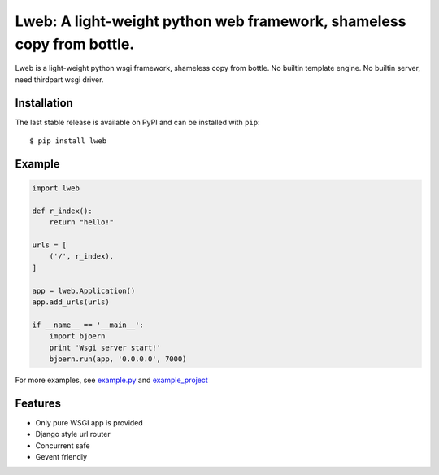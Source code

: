 Lweb: A light-weight python web framework, shameless copy from bottle.
======================================================================

.. image:: https://img.shields.io/pypi/v/lweb.svg
    :target: https://pypi.python.org/pypi/lweb

Lweb is a light-weight python wsgi framework, shameless copy from bottle.
No builtin template engine.
No builtin server, need thirdpart wsgi driver.

Installation
------------
The last stable release is available on PyPI and can be installed with ``pip``::

    $ pip install lweb

Example
--------
.. code:: python

    import lweb

    def r_index():
        return "hello!"

    urls = [
        ('/', r_index),
    ]

    app = lweb.Application()
    app.add_urls(urls)

    if __name__ == '__main__':
        import bjoern
        print 'Wsgi server start!'
        bjoern.run(app, '0.0.0.0', 7000)


For more examples, see `example.py <https://github.com/zii/lweb/blob/master/example.py>`_ and `example_project <https://github.com/zii/lweb/blob/master/example_project.py>`_

Features
--------
- Only pure WSGI app is provided
- Django style url router
- Concurrent safe
- Gevent friendly
